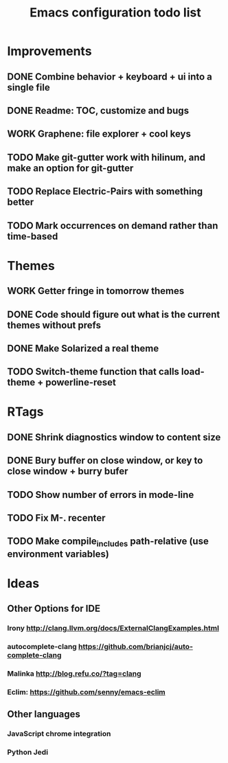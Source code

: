 #+TITLE: Emacs configuration todo list
#+STARTUP: hidestars

* Improvements
** DONE Combine behavior + keyboard + ui into a single file
** DONE Readme: TOC, customize and bugs
** WORK Graphene: file explorer + cool keys
** TODO Make git-gutter work with hilinum, and make an option for git-gutter
** TODO Replace Electric-Pairs with something better
** TODO Mark occurrences on demand rather than time-based
* Themes
** WORK Getter fringe in tomorrow themes
** DONE Code should figure out what is the current themes without prefs
** DONE Make Solarized a real theme
** TODO Switch-theme function that calls load-theme + powerline-reset
* RTags
** DONE Shrink diagnostics window to content size
** DONE Bury buffer on close window, or key to close window + burry bufer
** TODO Show number of errors in mode-line
** TODO Fix M-. recenter
** TODO Make compile_includes path-relative (use environment variables)
* Ideas
** Other Options for IDE
*** Irony http://clang.llvm.org/docs/ExternalClangExamples.html
*** autocomplete-clang https://github.com/brianjcj/auto-complete-clang
*** Malinka http://blog.refu.co/?tag=clang
*** Eclim: https://github.com/senny/emacs-eclim
** Other languages
*** JavaScript chrome integration
*** Python Jedi

